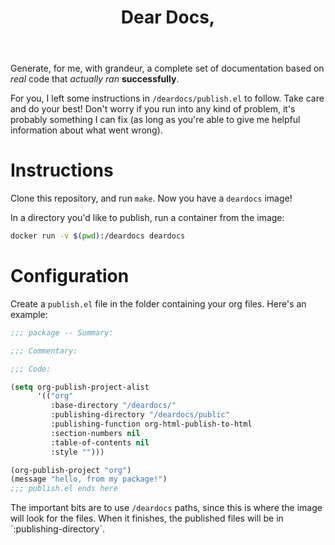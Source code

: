 #+TITLE: Dear Docs,
#+TOC: nil

Generate, for me, with grandeur, a complete set of documentation based on /real/ code that /actually ran/ *successfully*.

For you, I left some instructions in =/deardocs/publish.el= to follow. Take care and do your best! Don't worry if you run into any kind of problem, it's probably something I can fix (as long as you're able to give me helpful information about what went wrong).

* Instructions

Clone this repository, and run =make=. Now you have a =deardocs= image!

In a directory you'd like to publish, run a container from the image:

#+begin_src sh
docker run -v $(pwd):/deardocs deardocs
#+end_src

* Configuration

Create a =publish.el= file in the folder containing your org files. Here's an example:

#+begin_src emacs-lisp
  ;;; package -- Summary:

  ;;; Commentary:

  ;;; Code:

  (setq org-publish-project-alist
        '(("org"
           :base-directory "/deardocs/"
           :publishing-directory "/deardocs/public"
           :publishing-function org-html-publish-to-html
           :section-numbers nil
           :table-of-contents nil
           :style "")))

  (org-publish-project "org")
  (message "hello, from my package!")
  ;;; publish.el ends here
#+end_src

The important bits are to use =/deardocs= paths, since this is where the image will look for the files. When it finishes, the published files will be in `:publishing-directory`.
